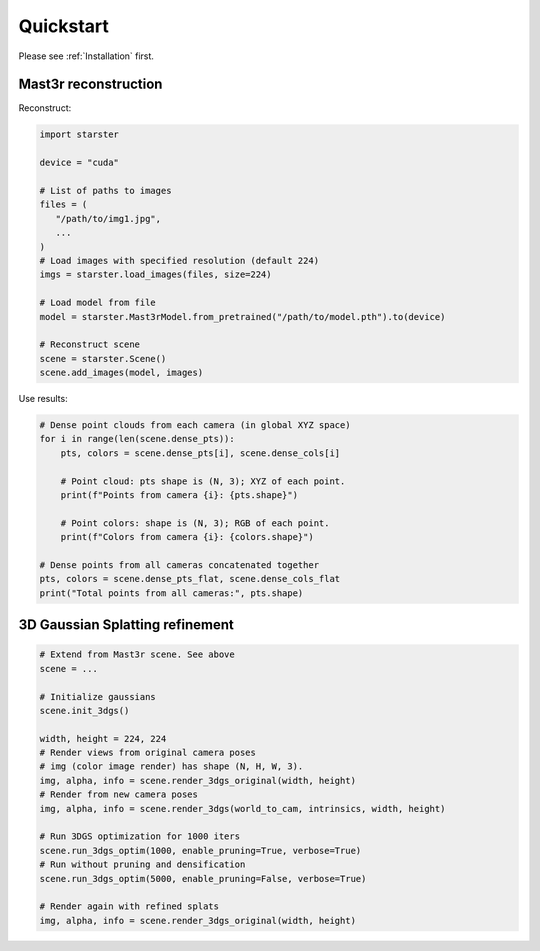 Quickstart
==========

Please see :ref:`Installation` first.

Mast3r reconstruction
---------------------

Reconstruct:

.. code-block:: python

   import starster

   device = "cuda"

   # List of paths to images
   files = (
      "/path/to/img1.jpg",
      ...
   )
   # Load images with specified resolution (default 224)
   imgs = starster.load_images(files, size=224)

   # Load model from file
   model = starster.Mast3rModel.from_pretrained("/path/to/model.pth").to(device)

   # Reconstruct scene
   scene = starster.Scene()
   scene.add_images(model, images)

Use results:

.. code-block:: python

   # Dense point clouds from each camera (in global XYZ space)
   for i in range(len(scene.dense_pts)):
       pts, colors = scene.dense_pts[i], scene.dense_cols[i]

       # Point cloud: pts shape is (N, 3); XYZ of each point.
       print(f"Points from camera {i}: {pts.shape}")

       # Point colors: shape is (N, 3); RGB of each point.
       print(f"Colors from camera {i}: {colors.shape}")

   # Dense points from all cameras concatenated together
   pts, colors = scene.dense_pts_flat, scene.dense_cols_flat
   print("Total points from all cameras:", pts.shape)

3D Gaussian Splatting refinement
--------------------------------

.. code-block:: python

   # Extend from Mast3r scene. See above
   scene = ...

   # Initialize gaussians
   scene.init_3dgs()

   width, height = 224, 224
   # Render views from original camera poses
   # img (color image render) has shape (N, H, W, 3).
   img, alpha, info = scene.render_3dgs_original(width, height)
   # Render from new camera poses
   img, alpha, info = scene.render_3dgs(world_to_cam, intrinsics, width, height)

   # Run 3DGS optimization for 1000 iters
   scene.run_3dgs_optim(1000, enable_pruning=True, verbose=True)
   # Run without pruning and densification
   scene.run_3dgs_optim(5000, enable_pruning=False, verbose=True)

   # Render again with refined splats
   img, alpha, info = scene.render_3dgs_original(width, height)
